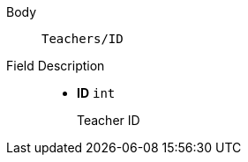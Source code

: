 [tabs]
====
Body:: `Teachers/ID`


Field Description::
+
** *ID*    {blank}   `int`
+
Teacher ID

====
